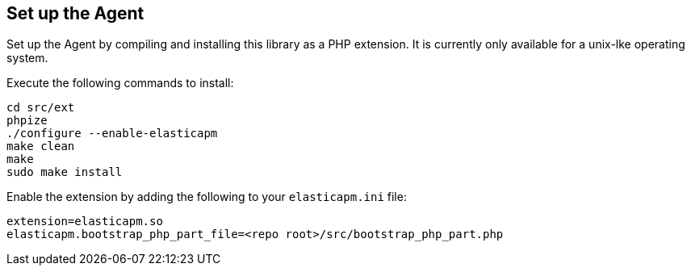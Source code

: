 [[setup]]
== Set up the Agent

Set up the Agent by compiling and installing this library as a PHP extension.
It is currently only available for a unix-lke operating system.

Execute the following commands to install:

[source,bash]
----
cd src/ext
phpize
./configure --enable-elasticapm
make clean
make
sudo make install
----

Enable the extension by adding the following to your `elasticapm.ini` file:

[source,php]
----
extension=elasticapm.so
elasticapm.bootstrap_php_part_file=<repo root>/src/bootstrap_php_part.php
----
